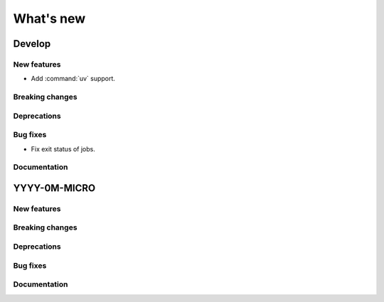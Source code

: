 What's new
##########

Develop
=======

New features
------------
- Add :command:`uv` support.

Breaking changes
----------------

Deprecations
------------

Bug fixes
---------
- Fix exit status of jobs.

Documentation
-------------


YYYY-0M-MICRO
=============

New features
------------

Breaking changes
----------------

Deprecations
------------

Bug fixes
---------

Documentation
-------------

